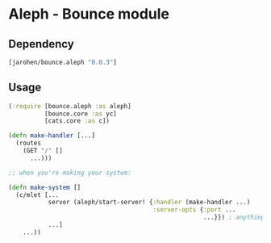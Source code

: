 * Aleph - Bounce module

** Dependency

#+BEGIN_SRC clojure
  [jarohen/bounce.aleph "0.0.3"]
#+END_SRC

** Usage

#+BEGIN_SRC clojure
  (:require [bounce.aleph :as aleph]
            [bounce.core :as yc]
            [cats.core :as c])

  (defn make-handler [...]
    (routes
      (GET "/" []
        ...)))

  ;; when you're making your system:

  (defn make-system []
    (c/mlet [...
             server (aleph/start-server! {:handler (make-handler ...)
                                          :server-opts {:port ...
                                                        ...}}) ; anything else you'd pass to aleph.http/start-server
             ...]
      ...))
#+END_SRC
